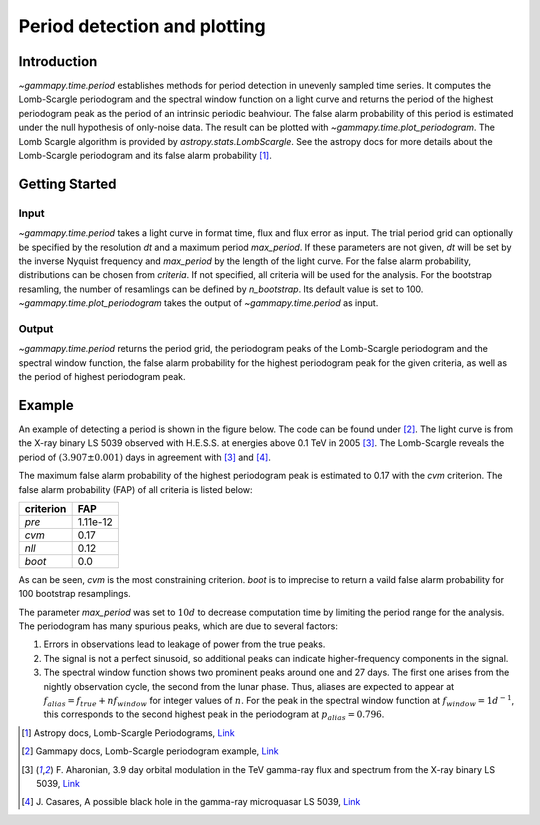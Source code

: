 *****************************
Period detection and plotting
*****************************

Introduction
============

`~gammapy.time.period` establishes methods for period detection in unevenly sampled time series.
It computes the Lomb-Scargle periodogram and the spectral window function on a light curve and
returns the period of the highest periodogram peak as the period of an intrinsic periodic beahviour.
The false alarm probability of this period is estimated under the null hypothesis of only-noise data.
The result can be plotted with `~gammapy.time.plot_periodogram`.
The Lomb Scargle algorithm is provided by `astropy.stats.LombScargle`.
See the astropy docs for more details about the Lomb-Scargle periodogram and its false alarm probability [1]_.

Getting Started
===============

Input
-----

`~gammapy.time.period` takes a light curve in format time, flux and flux error as input.
The trial period grid can optionally be specified by the resolution `dt` and a maximum period `max_period`.
If these parameters are not given, `dt` will be set by the inverse Nyquist frequency and `max_period` by the length of the light curve.
For the false alarm probability, distributions can be chosen from `criteria`.
If not specified, all criteria will be used for the analysis.
For the bootstrap resamling, the number of resamlings can be defined by `n_bootstrap`.
Its default value is set to 100.
`~gammapy.time.plot_periodogram` takes the output of `~gammapy.time.period` as input.

Output
------

`~gammapy.time.period` returns the period grid, the periodogram peaks of the
Lomb-Scargle periodogram and the spectral window function,
the false alarm probability for the highest periodogram peak for the given criteria,
as well as the period of highest periodogram peak.

Example
=======

An example of detecting a period is shown in the figure below.
The code can be found under [2]_.
The light curve is from the X-ray binary LS 5039 observed with H.E.S.S. at energies above 0.1 TeV in 2005 [3]_.
The Lomb-Scargle reveals the period of :math:`(3.907 \pm 0.001)` days in agreement with [3]_ and [4]_.

.. gp-extra-image:: time/example_lomb_scargle.png
    :width: 100%

The maximum false alarm probability of the highest periodogram peak is estimated to 0.17 with the `cvm` criterion.
The false alarm probability (FAP) of all criteria is listed below:

=========  ========
criterion  FAP
=========  ========
`pre`      1.11e-12
`cvm`      0.17
`nll`      0.12
`boot`     0.0
=========  ========

As can be seen, `cvm` is the most constraining criterion.
`boot` is to imprecise to return a vaild false alarm probability for 100 bootstrap resamplings.

The parameter `max_period` was set to :math:`10 d` to decrease computation time by limiting the period range for the analysis.
The periodogram has many spurious peaks, which are due to several factors:

1. Errors in observations lead to leakage of power from the true peaks.
2. The signal is not a perfect sinusoid, so additional peaks can indicate higher-frequency components in the signal.
3. The spectral window function shows two prominent peaks around one and 27 days.
   The first one arises from the nightly observation cycle, the second from the lunar phase.
   Thus, aliases are expected to appear at :math:`f_{{alias}} = f_{{true}} + n f_{{window}}`
   for integer values of :math:`n`. For the peak in the spectral window function at
   :math:`f_{{window}} = 1 d^{{-1}}`, this corresponds to the second highest peak in
   the periodogram at :math:`p_{{alias}} = 0.796`.

.. [1] Astropy docs, Lomb-Scargle Periodograms,
   `Link <http://docs.astropy.org/en/latest/stats/lombscargle.html>`_
.. [2] Gammapy docs, Lomb-Scargle periodogram example,
   `Link <https://github.com/gammapy/gammapy-extra/blob/master/figures/time/example_lomb_scargle.py>`_
.. [3] F. Aharonian, 3.9 day orbital modulation in the TeV gamma-ray flux and spectrum from the X-ray binary LS 5039,
   `Link <https://www.aanda.org/articles/aa/pdf/forth/aa5940-06.pdf>`_ 
.. [4] J. Casares, A possible black hole in the gamma-ray microquasar LS 5039,
   `Link <https://academic.oup.com/mnras/article/364/3/899/1187228/A-possible-black-hole-in-the-ray-microquasar-LS>`_
